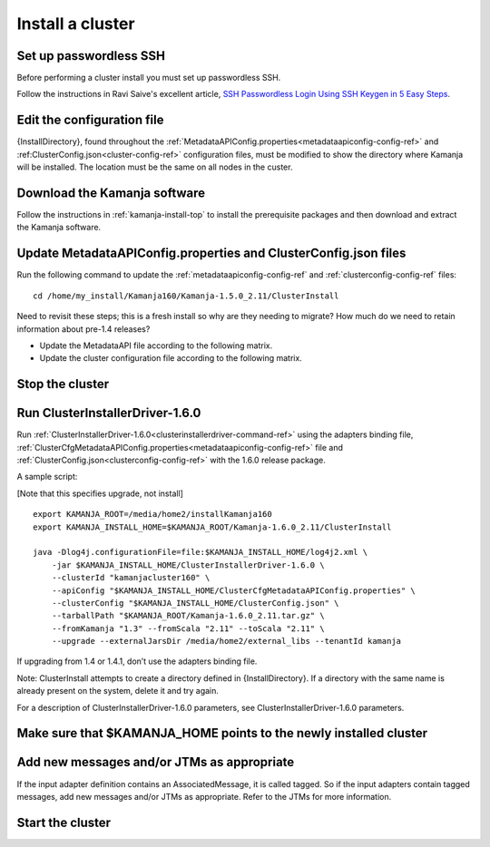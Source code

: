 
.. _cluster-install:

Install a cluster
=================

Set up passwordless SSH
-----------------------

Before performing a cluster install you must set up passwordless SSH.

Follow the instructions in Ravi Saive's excellent article,
`SSH Passwordless Login Using SSH Keygen in 5 Easy Steps
<http://www.tecmint.com/ssh-passwordless-login-using-ssh-keygen-in-5-easy-steps/>`_.

Edit the configuration file
---------------------------

{InstallDirectory}, found throughout the
:ref:`MetadataAPIConfig.properties<metadataapiconfig-config-ref>`
and :ref:ClusterConfig.json<cluster-config-ref>` configuration files,
must be modified to show the directory where Kamanja will be installed.
The location must be the same on all nodes in the custer.

Download the Kamanja software
-----------------------------

Follow the instructions in :ref:`kamanja-install-top`
to install the prerequisite packages
and then download and extract the Kamanja software.

Update MetadataAPIConfig.properties and ClusterConfig.json files
----------------------------------------------------------------

Run the following command to update the
:ref:`metadataapiconfig-config-ref` and
:ref:`clusterconfig-config-ref` files:

::

  cd /home/my_install/Kamanja160/Kamanja-1.5.0_2.11/ClusterInstall

Need to revisit these steps; this is a fresh install
so why are they needing to migrate?
How much do we need to retain information about pre-1.4 releases?

- Update the MetadataAPI file according to the following matrix.
- Update the cluster configuration file according to the following matrix.

Stop the cluster
----------------


Run ClusterInstallerDriver-1.6.0
--------------------------------

Run :ref:`ClusterInstallerDriver-1.6.0<clusterinstallerdriver-command-ref>`
using the adapters binding file,
:ref:`ClusterCfgMetadataAPIConfig.properties<metadataapiconfig-config-ref>` file
and :ref:`ClusterConfig.json<clusterconfig-config-ref>`
with the 1.6.0 release package.

A sample script:

[Note that this specifies upgrade, not install]

::

  export KAMANJA_ROOT=/media/home2/installKamanja160
  export KAMANJA_INSTALL_HOME=$KAMANJA_ROOT/Kamanja-1.6.0_2.11/ClusterInstall

  java -Dlog4j.configurationFile=file:$KAMANJA_INSTALL_HOME/log4j2.xml \
      -jar $KAMANJA_INSTALL_HOME/ClusterInstallerDriver-1.6.0 \
      --clusterId "kamanjacluster160" \
      --apiConfig "$KAMANJA_INSTALL_HOME/ClusterCfgMetadataAPIConfig.properties" \
      --clusterConfig "$KAMANJA_INSTALL_HOME/ClusterConfig.json" \
      --tarballPath "$KAMANJA_ROOT/Kamanja-1.6.0_2.11.tar.gz" \
      --fromKamanja "1.3" --fromScala "2.11" --toScala "2.11" \
      --upgrade --externalJarsDir /media/home2/external_libs --tenantId kamanja
  
If upgrading from 1.4 or 1.4.1, don’t use the adapters binding file.

Note: ClusterInstall attempts to create a directory
defined in {InstallDirectory}.
If a directory with the same name is already present on the system,
delete it and try again.

For a description of ClusterInstallerDriver-1.6.0 parameters,
see ClusterInstallerDriver-1.6.0 parameters.

Make sure that $KAMANJA_HOME points to the newly installed cluster
------------------------------------------------------------------

Add new messages and/or JTMs as appropriate
-------------------------------------------

If the input adapter definition contains an AssociatedMessage,
it is called tagged.
So if the input adapters contain tagged messages,
add new messages and/or JTMs as appropriate.
Refer to the JTMs for more information.

Start the cluster
-----------------


